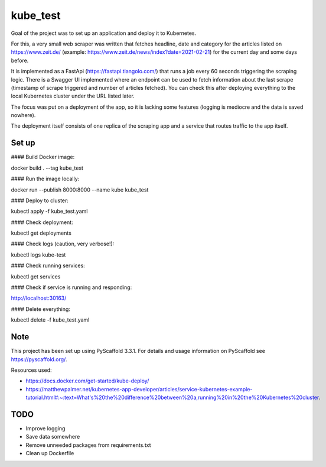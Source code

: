=========
kube_test
=========


Goal of the project was to set up an application and deploy it to Kubernetes.

For this, a very small web scraper was written that fetches headline, date and category for the articles listed on https://www.zeit.de/ (example: https://www.zeit.de/news/index?date=2021-02-21) for the current day and some days before.

It is implemented as a FastApi (https://fastapi.tiangolo.com/) that runs a job every 60 seconds triggering the scraping logic.
There is a Swagger UI implemented where an endpoint can be used to fetch information about the last scrape (timestamp of scrape triggered and number of articles fetched). You can check this after deploying everything to the local Kubernetes cluster under the URL listed later.

The focus was put on a deployment of the app, so it is lacking some features (logging is mediocre and the data is saved nowhere).

The deployment itself consists of one replica of the scraping app and a service that routes traffic to the app itself.


Set up
===========

#### Build Docker image:

docker build . --tag kube_test

#### Run the image locally:

docker run --publish 8000:8000 --name kube kube_test

#### Deploy to cluster:

kubectl apply -f kube_test.yaml

#### Check deployment:

kubectl get deployments

#### Check logs (caution, very verbose!):

kubectl logs kube-test

#### Check running services:

kubectl get services

#### Check if service is running and responding:

http://localhost:30163/

#### Delete everything:

kubectl delete -f kube_test.yaml


Note
====

This project has been set up using PyScaffold 3.3.1. For details and usage
information on PyScaffold see https://pyscaffold.org/.

Resources used:

- https://docs.docker.com/get-started/kube-deploy/
- https://matthewpalmer.net/kubernetes-app-developer/articles/service-kubernetes-example-tutorial.html#:~:text=What's%20the%20difference%20between%20a,running%20in%20the%20Kubernetes%20cluster.

TODO
====

- Improve logging
- Save data somewhere
- Remove unneeded packages from requirements.txt
- Clean up Dockerfile